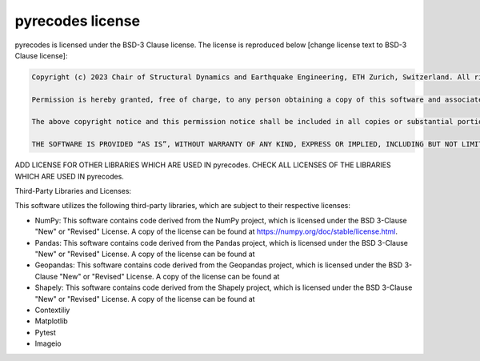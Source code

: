 pyrecodes license 
=================

pyrecodes is licensed under the BSD-3 Clause license. The license is reproduced below [change license text to BSD-3 Clause license]:

.. code-block:: latex

    Copyright (c) 2023 Chair of Structural Dynamics and Earthquake Engineering, ETH Zurich, Switzerland. All rights reserved.

    Permission is hereby granted, free of charge, to any person obtaining a copy of this software and associated documentation files (the “Software”), to deal in the Software without restriction, including without limitation the rights to use, copy, modify, merge, publish, distribute, sublicense, and/or sell copies of the Software, and to permit persons to whom the Software is furnished to do so, subject to the following conditions:

    The above copyright notice and this permission notice shall be included in all copies or substantial portions of the Software.

    THE SOFTWARE IS PROVIDED “AS IS”, WITHOUT WARRANTY OF ANY KIND, EXPRESS OR IMPLIED, INCLUDING BUT NOT LIMITED TO THE WARRANTIES OF MERCHANTABILITY, FITNESS FOR A PARTICULAR PURPOSE AND NONINFRINGEMENT. IN NO EVENT SHALL THE AUTHORS OR COPYRIGHT HOLDERS BE LIABLE FOR ANY CLAIM, DAMAGES OR OTHER LIABILITY, WHETHER IN AN ACTION OF CONTRACT, TORT OR OTHERWISE, ARISING FROM, OUT OF OR IN CONNECTION WITH THE SOFTWARE OR THE USE OR OTHER DEALINGS IN THE SOFTWARE.

ADD LICENSE FOR OTHER LIBRARIES WHICH ARE USED IN pyrecodes. CHECK ALL LICENSES OF THE LIBRARIES WHICH ARE USED IN pyrecodes.

Third-Party Libraries and Licenses:

This software utilizes the following third-party libraries, which are subject to their respective licenses:

- NumPy: This software contains code derived from the NumPy project, which is licensed under the BSD 3-Clause "New" or "Revised" License. A copy of the license can be found at https://numpy.org/doc/stable/license.html.

- Pandas: This software contains code derived from the Pandas project, which is licensed under the BSD 3-Clause "New" or "Revised" License. A copy of the license can be found at 

- Geopandas: This software contains code derived from the Geopandas project, which is licensed under the BSD 3-Clause "New" or "Revised" License. A copy of the license can be found at

- Shapely: This software contains code derived from the Shapely project, which is licensed under the BSD 3-Clause "New" or "Revised" License. A copy of the license can be found at

- Contextiliy

- Matplotlib

- Pytest

- Imageio